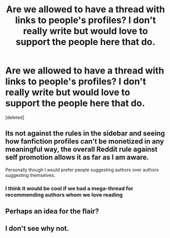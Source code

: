 #+TITLE: Are we allowed to have a thread with links to people's profiles? I don't really write but would love to support the people here that do.

* Are we allowed to have a thread with links to people's profiles? I don't really write but would love to support the people here that do.
:PROPERTIES:
:Score: 8
:DateUnix: 1425782383.0
:DateShort: 2015-Mar-08
:FlairText: Discussion
:END:
[deleted]


** Its not against the rules in the sidebar and seeing how fanfiction profiles can't be monetized in any meaningful way, the overall Reddit rule against self promotion allows it as far as I am aware.

Personally though I would prefer people suggesting authors over authors suggesting themselves.
:PROPERTIES:
:Author: DZCreeper
:Score: 3
:DateUnix: 1425784174.0
:DateShort: 2015-Mar-08
:END:

*** I think it would be cool if we had a mega-thread for recommending authors whom we love reading
:PROPERTIES:
:Author: tn5421
:Score: 1
:DateUnix: 1425926214.0
:DateShort: 2015-Mar-09
:END:


** Perhaps an idea for the flair?
:PROPERTIES:
:Author: IAMharrypotterAMA
:Score: 1
:DateUnix: 1425804215.0
:DateShort: 2015-Mar-08
:END:


** I don't see why not.
:PROPERTIES:
:Author: denarii
:Score: 1
:DateUnix: 1425821820.0
:DateShort: 2015-Mar-08
:END:
